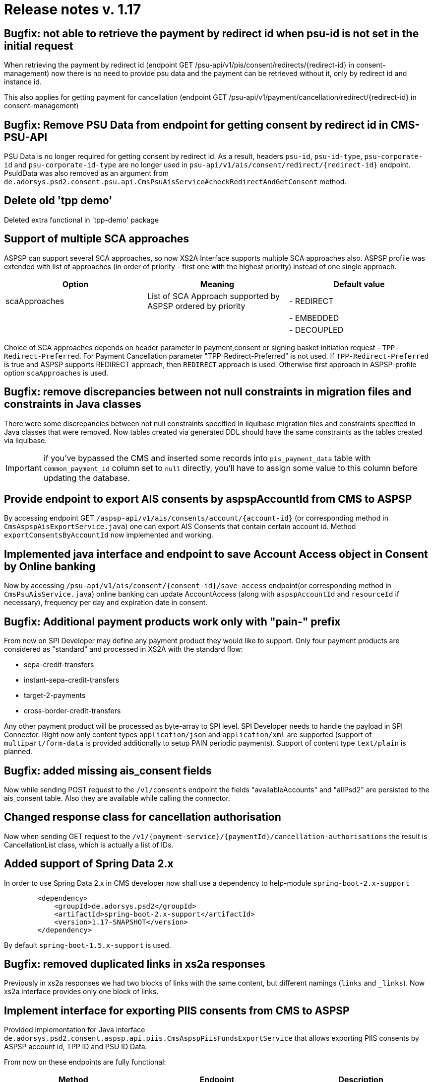 = Release notes v. 1.17

== Bugfix: not able to retrieve the payment by redirect id when psu-id is not set in the initial request

When retrieving the payment by redirect id (endpoint GET /psu-api/v1/pis/consent/redirects/\{redirect-id} in consent-management) now there is no need
to provide psu data and the payment can be retrieved without it, only by redirect id and instance id.

This also applies for getting payment for cancellation (endpoint GET /psu-api/v1/payment/cancellation/redirect/\{redirect-id} in consent-management)

== Bugfix: Remove PSU Data from endpoint for getting consent by redirect id in CMS-PSU-API

PSU Data is no longer required for getting consent by redirect id.
As a result, headers `psu-id`, `psu-id-type`, `psu-corporate-id` and `psu-corporate-id-type` are no longer used in `+psu-api/v1/ais/consent/redirect/{redirect-id}+` endpoint.
PsuIdData was also removed as an argument from `de.adorsys.psd2.consent.psu.api.CmsPsuAisService#checkRedirectAndGetConsent` method.

== Delete old 'tpp demo'

Deleted extra functional in 'tpp-demo' package

== Support of multiple SCA approaches

ASPSP can support several SCA approaches, so now XS2A Interface supports multiple SCA approaches also.
ASPSP profile was extended with list of approaches (in order of priority - first one with the highest priority) instead of one single approach.

|===
| Option | Meaning | Default value

| scaApproaches
| List of SCA Approach supported by ASPSP ordered by priority
| - REDIRECT

|
|
| - EMBEDDED

|
|
| - DECOUPLED
|===

Choice of SCA approaches depends on header parameter in payment,consent or signing basket initiation request - `TPP-Redirect-Preferred`. For Payment Cancellation parameter "TPP-Redirect-Preferred" is not used.
If `TPP-Redirect-Preferred` is true and ASPSP supports REDIRECT approach, then `REDIRECT` approach is used. Otherwise first approach in ASPSP-profile option `scaApproaches` is used.

== Bugfix: remove discrepancies between not null constraints in migration files and constraints in Java classes

There were some discrepancies between not null constraints specified in liquibase migration files and constraints specified in Java classes that were removed.
Now tables created via generated DDL should have the same constraints as the tables created via liquibase.

IMPORTANT: if you've bypassed the CMS and inserted some records into `pis_payment_data` table with `common_payment_id`
column set to `null` directly, you'll have to assign some value to this column before updating the database.

== Provide endpoint to export AIS consents by aspspAccountId from CMS to ASPSP

By accessing endpoint GET `+/aspsp-api/v1/ais/consents/account/{account-id}+` (or corresponding method in `CmsAspspAisExportService.java`)
one can export AIS Consents that contain certain account id. Method `exportConsentsByAccountId` now implemented and working.

== Implemented java interface and endpoint to save Account Access object in Consent by Online banking

Now by accessing `+/psu-api/v1/ais/consent/{consent-id}/save-access+` endpoint(or corresponding method in `CmsPsuAisService.java`)
online banking can update AccountAccess (along with `aspspAccountId` and `resourceId` if necessary), frequency per day and expiration date in consent.

== Bugfix: Additional payment products work only with "pain-" prefix

From now on SPI Developer may define any payment product they would like to support.
Only four payment products are considered as "standard" and processed in XS2A with the standard flow:

* sepa-credit-transfers
* instant-sepa-credit-transfers
* target-2-payments
* cross-border-credit-transfers

Any other payment product will be processed as byte-array to SPI level. SPI Developer needs to handle the payload
in SPI Connector.
Right now only content types `application/json` and `application/xml` are supported (support of `multipart/form-data`
is provided additionally to setup PAIN periodic payments).
Support of content type `text/plain` is planned.

== Bugfix: added missing ais_consent fields

Now while sending POST request to the `/v1/consents` endpoint the fields "availableAccounts" and "allPsd2" are persisted to the ais_consent table. Also they are available while calling the connector.

== Changed response class for cancellation authorisation

Now when sending GET request to the `+/v1/{payment-service}/{paymentId}/cancellation-authorisations+` the result is CancellationList class, which is actually a list of IDs.

== Added support of Spring Data 2.x

In order to use Spring Data 2.x in CMS developer now shall use a dependency to help-module `spring-boot-2.x-support`

[source,xml]
----
        <dependency>
            <groupId>de.adorsys.psd2</groupId>
            <artifactId>spring-boot-2.x-support</artifactId>
            <version>1.17-SNAPSHOT</version>
        </dependency>
----

By default `spring-boot-1.5.x-support` is used.

== Bugfix: removed duplicated links in xs2a responses

Previously in xs2a responses we had two blocks of links with the same content, but different namings (`links` and `_links`).
Now xs2a interface provides only one block of links.

== Implement interface for exporting PIIS consents from CMS to ASPSP

Provided implementation for Java interface `de.adorsys.psd2.consent.aspsp.api.piis.CmsAspspPiisFundsExportService`
that allows exporting PIIS consents by ASPSP account id, TPP ID and PSU ID Data.

From now on these endpoints are fully functional:

|===
| Method | Endpoint | Description

| GET
| /aspsp-api/v1/piis/consents/account/\{account-id}
| Returns a list of consents by given mandatory aspsp account id, optional creation date and instance ID

| GET
| /aspsp-api/v1/piis/consents/psu
| Returns a list of consents by given mandatory PSU ID Data, optional creation date and instance ID

| GET
| /aspsp-api/v1/piis/consents/tpp/\{tpp-id}
| Returns a list of consents by given mandatory TPP ID, optional creation date, PSU ID Data and instance ID
|===

== Bugfix: fix instanceId not being set in the CMS that doesn't have any pre-insert listeners

From now on `instanceId` property will be correctly set to its default value(`UNDEFINED`) when the CMS doesn't have any pre-insert listeners to override this property.

== Bugfix: Error messages from spi-api should be returned to the tpp in response

Now messages that are provided in spi-api in case of the error will be returned to the tpp in response

== Implemented Decoupled SCA approach

From now on XS2A supports Decoupled SCA approach for authorising account consents, payments and payment cancellations.
It occurs in the following cases:

* if `DECOUPLED` SCA approach was chosen by ASPSP
* during the `EMBEDDED` SCA approach if decoupled SCA method was chosen by PSU during selection of SCA methods

New method `de.adorsys.psd2.xs2a.spi.service.AuthorisationSpi#startScaDecoupled` was added to the SPI interface to be implemented by SPI developers.
The response of this method should contain the message, shown to the PSU, containing recommendation to proceed the authorisation via the dedicated mobile app.

`authorisationId`, provided in this method shall be used as `redirectId` to finish authorisation in the App, by accessing corresponding endpoints in CMS-PSU-API

An SPI Developer now shall consider also Flag `decoupled` in `de.adorsys.psd2.xs2a.spi.domain.authorisation.SpiAuthenticationObject` (defaults to `false`) returend by
method `requestAvailableScaMethods`.
If it is set to `true` and PSU chooses this authentication method, the SCA approach will be switched to `DECOUPLED`

== Added a possibility to require PSU-ID in initial request for payment initiation or establishing consent

Now ASPSP can forbid initiating payment or establishing AIS consent without PSU-ID by setting option `psuInInitialRequestMandated` to `true` in ASPSP Profile.

|===
| Option | Meaning | Default value

| psuInInitialRequestMandated
| This field indicates if ASPSP requires PSU in initial request for payment initiation or establishing consent
| false
|===

== Added additional step to identify PSU if TPP doesn't send PSU-ID in authorisation

When TPP creates authorisation for AIS consent, payment or payment cancellation without PSU-ID,
`startAuthorisationWithPsuIdentification` link will be returned, using which TPP should upload the PSU identification data.
At  this stage if TPP doesn't send PSU-ID, there will be FORMAT_ERROR with http status 400.
If PSU-ID was sent, authorisation status will be changed to `PSUIDENTIFIED` and TPP will get link
`startAuthorisationWithPsuAuthentication` using which PSU authentication data should be uploaded.
After PSU identified itself, there is no need to send PSU-ID in next requests to make authorisation finalised.

== Bugfix: Fixed problem with wrong payment service (payment product) for Get payment status, Get payment information and Cancel payment

When using GET `+/v1/{payment-service}/{payment-product}/{paymentId}/status+`, GET `+/v1/{payment-service}/{payment-product}/{paymentId}+` or DELETE `+/v1/{payment-service}/{payment-product}/{paymentId}/+`
with incorrect payment service(e.g `periodic-payments` instead of `payments` with payment id of single payment, not periodic, or `instant-sepa-credit-transfers` instead of `sepa-credit-transfers`),
there were no correct errors provided (`405 SERVICE_INVALID` for incorrect payment service and `403 PRODUCT_INVALID` for incorrect payment product).

Now when you enter incorrect payment service, the request will not be executed and the error `405 SERVICE_INVALID` will be returned.
If you enter incorrect payment product, the request also will not be executed and the error `403 PRODUCT_INVALID` will be returned.

== Removed unused enumerator value

According to the Implementation Guidelines version 1.3 the value `AVAILABLE` of the Balance type doesn't exist. It is removed from SpiBalanceType and AspspBalanceType.

== Bugfix: fix error on AIS consent confirmation when using OracleDB

Trying to confirm AIS consent in CMS that uses OracleDB will no longer fail.
In order to fix this error the type of `authority_id` column in `tpp_info` table was changed to `VARCHAR(255)`.

Beware: during migration of existing records in `tpp_info` table only the first `255` characters of `authority_id`
will be retained, all exceeding characters will be lost.
